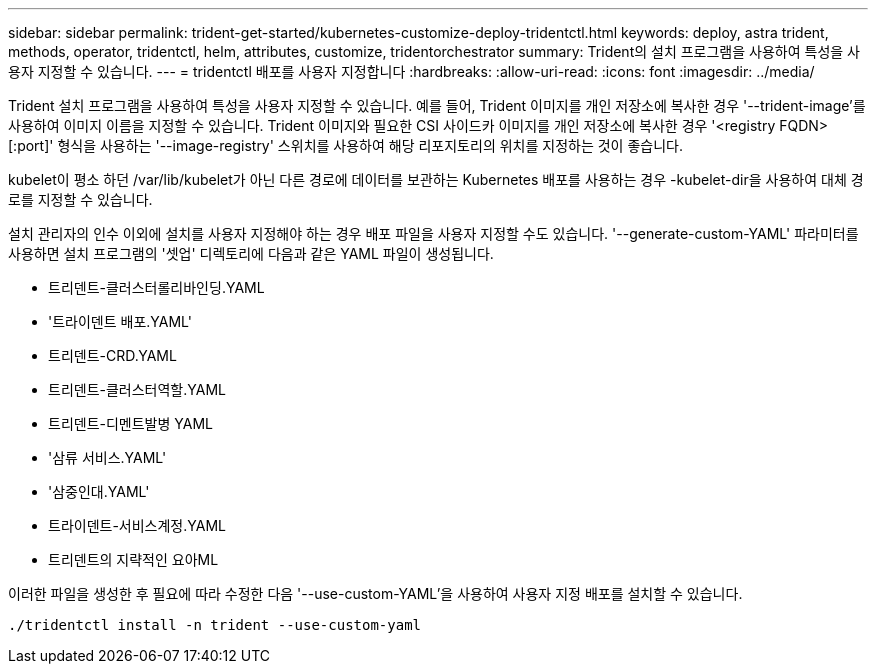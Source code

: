 ---
sidebar: sidebar 
permalink: trident-get-started/kubernetes-customize-deploy-tridentctl.html 
keywords: deploy, astra trident, methods, operator, tridentctl, helm, attributes, customize, tridentorchestrator 
summary: Trident의 설치 프로그램을 사용하여 특성을 사용자 지정할 수 있습니다. 
---
= tridentctl 배포를 사용자 지정합니다
:hardbreaks:
:allow-uri-read: 
:icons: font
:imagesdir: ../media/


Trident 설치 프로그램을 사용하여 특성을 사용자 지정할 수 있습니다. 예를 들어, Trident 이미지를 개인 저장소에 복사한 경우 '--trident-image'를 사용하여 이미지 이름을 지정할 수 있습니다. Trident 이미지와 필요한 CSI 사이드카 이미지를 개인 저장소에 복사한 경우 '<registry FQDN>[:port]' 형식을 사용하는 '--image-registry' 스위치를 사용하여 해당 리포지토리의 위치를 지정하는 것이 좋습니다.

kubelet이 평소 하던 /var/lib/kubelet가 아닌 다른 경로에 데이터를 보관하는 Kubernetes 배포를 사용하는 경우 -kubelet-dir을 사용하여 대체 경로를 지정할 수 있습니다.

설치 관리자의 인수 이외에 설치를 사용자 지정해야 하는 경우 배포 파일을 사용자 지정할 수도 있습니다. '--generate-custom-YAML' 파라미터를 사용하면 설치 프로그램의 '셋업' 디렉토리에 다음과 같은 YAML 파일이 생성됩니다.

* 트리덴트-클러스터롤리바인딩.YAML
* '트라이덴트 배포.YAML'
* 트리덴트-CRD.YAML
* 트리덴트-클러스터역할.YAML
* 트리덴트-디멘트발병 YAML
* '삼류 서비스.YAML'
* '삼중인대.YAML'
* 트라이덴트-서비스계정.YAML
* 트리덴트의 지략적인 요아ML


이러한 파일을 생성한 후 필요에 따라 수정한 다음 '--use-custom-YAML'을 사용하여 사용자 지정 배포를 설치할 수 있습니다.

[listing]
----
./tridentctl install -n trident --use-custom-yaml
----